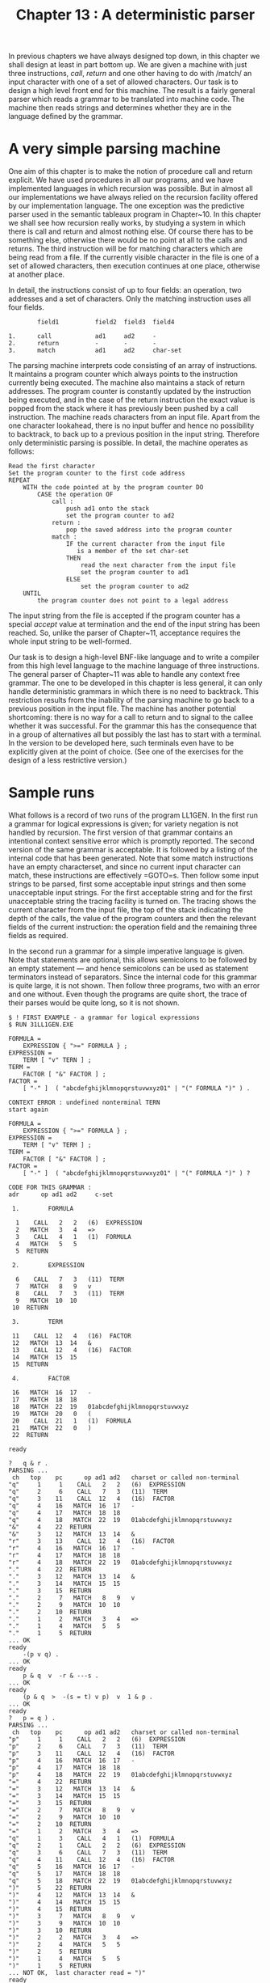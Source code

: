 #+title: Chapter 13 : A deterministic parser

* <<intro>>

In previous chapters we have always designed top down, in this chapter we shall design at least in part bottom up.  We are given a machine with just three instructions, /call/, /return/ and one other having to do with /match/\ing an input character with one of a set of allowed characters.  Our task is to design a high level front end for this machine.  The result is a fairly general parser which reads a grammar to be translated into machine code.  The machine then reads strings and determines whether they are in the language defined by the grammar.

* A very simple parsing machine

One aim of this chapter is to make the notion of procedure call and return explicit.  We have used procedures in all our programs, and we have implemented languages in which recursion was possible.  But in almost all our implementations we have always relied on the recursion facility offered by our implementation language.  The one exception was the predictive parser used in the semantic tableaux program in Chapter~10.  In this chapter we shall see how recursion really works, by studying a system in which there is call and return and almost nothing else.  Of course there has to be something else, otherwise there would be no point at all to the calls and returns.  The third instruction will be for matching characters which are being read from a file.  If the currently visible character in the file is one of a set of allowed characters, then execution continues at one place, otherwise at another place.

In detail, the instructions consist of up to four fields: an operation, two addresses and a set of characters.  Only the matching instruction uses all four fields.

#+begin_example
                field1          field2  field3  field4
 
        1.      call            ad1     ad2     -
        2.      return          -       -       -
        3.      match           ad1     ad2     char-set
#+end_example

The parsing machine interprets code consisting of an array of instructions.  It maintains a program counter which always points to the instruction currently being executed.  The machine also maintains a stack of return addresses.  The program counter is constantly updated by the instruction being executed, and in the case of the return instruction the exact value is popped from the stack where it has previously been pushed by a call instruction.  The machine reads characters from an input file.  Apart from the one character lookahead, there is no input buffer and hence no possibility to backtrack, to back up to a previous position in the input string.  Therefore only deterministic parsing is possible.  In detail, the machine operates as follows:

#+begin_example
Read the first character
Set the program counter to the first code address
REPEAT
    WITH the code pointed at by the program counter DO
        CASE the operation OF
            call :
                push ad1 onto the stack
                set the program counter to ad2
            return :
                pop the saved address into the program counter
            match :
                IF the current character from the input file
                   is a member of the set char-set
                THEN
                    read the next character from the input file
                    set the program counter to ad1
                ELSE
                    set the program counter to ad2
    UNTIL
        the program counter does not point to a legal address
#+end_example

The input string from the file is accepted if the program counter has a special /accept/ value at termination and the end of the input string has been reached.  So, unlike the parser of Chapter~11, acceptance requires the whole input string to be well-formed.

Our task is to design a high-level BNF-like language and to write a compiler from this high level language to the machine language of three instructions.  The general parser of Chapter~11 was able to handle any context free grammar.  The one to be developed in this chapter is less general, it can only handle deterministic grammars in which there is no need to backtrack.  This restriction results from the inability of the parsing machine to go back to a previous position in the input file.  The machine has another potential shortcoming: there is no way for a call to return and to signal to the callee whether it was successful.  For the grammar this has the consequence that in a group of alternatives all but possibly the last has to start with a terminal.  In the version to be developed here, such terminals even have to be explicitly given at the point of choice.  (See one of the exercises for the design of a less restrictive version.)

* Sample runs

What follows is a record of two runs of the program LL1GEN.  In the first run a grammar for logical expressions is given; for variety negation is not handled by recursion.  The first version of that grammar contains an intentional context sensitive error which is promptly reported.  The second version of the same grammar is acceptable.  It is followed by a listing of the internal code that has been generated.  Note that some match instructions have an empty characterset, and since no current input character can match, these instructions are effectively =GOTO=s.  Then follow some input strings to be parsed, first some acceptable input strings and then some unacceptable input strings.  For the first acceptable string and for the first unacceptable string the tracing facility is turned on.  The tracing shows the current character from the input file, the top of the stack indicating the depth of the calls, the value of the program counters and then the relevant fields of the current instruction: the operation field and the remaining three fields as required.

In the second run a grammar for a simple imperative language is given.  Note that statements are optional, this allows semicolons to be followed by an empty statement --- and hence semicolons can be used as statement terminators instead of separators.  Since the internal code for this grammar is quite large, it is not shown.  Then follow three programs, two with an error and one without.  Even though the programs are quite short, the trace of their parses would be quite long, so it is not shown.

#+begin_example
$ ! FIRST EXAMPLE - a grammar for logical expressions
$ RUN 31LL1GEN.EXE

FORMULA =
    EXPRESSION { ">=" FORMULA } ;
EXPRESSION =
    TERM [ "v" TERN ] ;
TERM =
    FACTOR [ "&" FACTOR ] ;
FACTOR =
    [ "-" ]  ( "abcdefghijklmnopqrstuvwxyz01" | "(" FORMULA ")" ) .

CONTEXT ERROR : undefined nonterminal TERN
start again

FORMULA =
    EXPRESSION { ">=" FORMULA } ;
EXPRESSION =
    TERM [ "v" TERM ] ;
TERM =
    FACTOR [ "&" FACTOR ] ;
FACTOR =
    [ "-" ]  ( "abcdefghijklmnopqrstuvwxyz01" | "(" FORMULA ")" ) ?

CODE FOR THIS GRAMMAR :
adr      op ad1 ad2     c-set

 1.        FORMULA

  1    CALL   2   2   (6)  EXPRESSION
  2   MATCH   3   4   =>
  3    CALL   4   1   (1)  FORMULA
  4   MATCH   5   5
  5  RETURN

 2.        EXPRESSION

  6    CALL   7   3   (11)  TERM
  7   MATCH   8   9   v
  8    CALL   7   3   (11)  TERM
  9   MATCH  10  10
 10  RETURN

 3.        TERM

 11    CALL  12   4   (16)  FACTOR
 12   MATCH  13  14   &
 13    CALL  12   4   (16)  FACTOR
 14   MATCH  15  15
 15  RETURN

 4.        FACTOR

 16   MATCH  16  17   -
 17   MATCH  18  18
 18   MATCH  22  19   01abcdefghijklmnopqrstuvwxyz
 19   MATCH  20   0   (
 20    CALL  21   1   (1)  FORMULA
 21   MATCH  22   0   )
 22  RETURN

ready

?   q & r .
PARSING ...
 ch   top    pc      op ad1 ad2   charset or called non-terminal
"q"     1     1    CALL   2   2   (6)  EXPRESSION
"q"     2     6    CALL   7   3   (11)  TERM
"q"     3    11    CALL  12   4   (16)  FACTOR
"q"     4    16   MATCH  16  17   -
"q"     4    17   MATCH  18  18
"q"     4    18   MATCH  22  19   01abcdefghijklmnopqrstuvwxyz
"&"     4    22  RETURN
"&"     3    12   MATCH  13  14   &
"r"     3    13    CALL  12   4   (16)  FACTOR
"r"     4    16   MATCH  16  17   -
"r"     4    17   MATCH  18  18
"r"     4    18   MATCH  22  19   01abcdefghijklmnopqrstuvwxyz
"."     4    22  RETURN
"."     3    12   MATCH  13  14   &
"."     3    14   MATCH  15  15
"."     3    15  RETURN
"."     2     7   MATCH   8   9   v
"."     2     9   MATCH  10  10
"."     2    10  RETURN
"."     1     2   MATCH   3   4   =>
"."     1     4   MATCH   5   5
"."     1     5  RETURN
... OK
ready
    -(p v q) .
... OK
ready
    p & q  v  -r & ---s .
... OK
ready
    (p & q  >  -(s = t) v p)  v  1 & p .
... OK
ready
?   p = q ) .
PARSING ...
 ch   top    pc      op ad1 ad2   charset or called non-terminal
"p"     1     1    CALL   2   2   (6)  EXPRESSION
"p"     2     6    CALL   7   3   (11)  TERM
"p"     3    11    CALL  12   4   (16)  FACTOR
"p"     4    16   MATCH  16  17   -
"p"     4    17   MATCH  18  18
"p"     4    18   MATCH  22  19   01abcdefghijklmnopqrstuvwxyz
"="     4    22  RETURN
"="     3    12   MATCH  13  14   &
"="     3    14   MATCH  15  15
"="     3    15  RETURN
"="     2     7   MATCH   8   9   v
"="     2     9   MATCH  10  10
"="     2    10  RETURN
"="     1     2   MATCH   3   4   =>
"q"     1     3    CALL   4   1   (1)  FORMULA
"q"     2     1    CALL   2   2   (6)  EXPRESSION
"q"     3     6    CALL   7   3   (11)  TERM
"q"     4    11    CALL  12   4   (16)  FACTOR
"q"     5    16   MATCH  16  17   -
"q"     5    17   MATCH  18  18
"q"     5    18   MATCH  22  19   01abcdefghijklmnopqrstuvwxyz
")"     5    22  RETURN
")"     4    12   MATCH  13  14   &
")"     4    14   MATCH  15  15
")"     4    15  RETURN
")"     3     7   MATCH   8   9   v
")"     3     9   MATCH  10  10
")"     3    10  RETURN
")"     2     2   MATCH   3   4   =>
")"     2     4   MATCH   5   5
")"     2     5  RETURN
")"     1     4   MATCH   5   5
")"     1     5  RETURN
... NOT OK,  last character read = ")"
ready
    p > & q .
... NOT OK,  last character read = "&"
ready
    r v s s .
... NOT OK,  last character read = "s"
ready
    ( p & q ] .
... NOT OK,  last character read = "]"
ready
    ----p- .
... NOT OK,  last character read = "-"
ready
    (((p & q) .
... NOT OK,  last character read = "."
.
ready
$
$
$ ! SECOND EXAMPLE - a grammar for a simple imperative language
$ RUN 31LL1GEN.EXE

BLOCK =
    { "I" "N" "T" "E" "G" "E" "R" [ "abcdefghijklmnopqrstuvwxyz" ] }
    { "L" "O" "G" "I" "C" "A" "L" [ "abcdefghijklmnopqrstuvwxyz" ] }
    "B" "E" "G" "I" "N" STATEMENT [ ";" STATEMENT ] "E" "N" "D" ;

STATEMENT =
    {   "abcdefghijklmnopqrstuvwxyz" ":" "=" EXPRESSION
      | "B" "E" "G" "I" "N" STATEMENT [ ";" STATEMENT ] "E" "N" "D"
      | "I" "F" EXPRESSION "T" "H" "E" "N" STATEMENT
      | "W" "H" "I" "L" "E" EXPRESSION "D" "O" STATEMENT
      | "R" "E" "A" "D" "abcdefghijklmnopqrstuvwxyz"
      | "P" "R" "I" "N" "T" EXPRESSION  } ;

EXPRESSION =
    SIMP_EXPRESSION { "=<>" SIMP_EXPRESSION } ;

SIMP_EXPRESSION =
    TERM  [ "+-" TERM ] ;

TERM =
    FACTOR [ "*/" FACTOR ] ;

FACTOR =
      "abcdefghijklmnopqrstuvwxyz"
    | "0123456789" [ "0123456789" ]
    | "(" EXPRESSION ")" ?

CODE FOR THIS GRAMMAR :
adr      op ad1 ad2     c-set

 1.        BLOCK

  1   MATCH   2  10   I
  2   MATCH   3   0   N
  3   MATCH   4   0   T
  4   MATCH   5   0   E
  5   MATCH   6   0   G
  6   MATCH   7   0   E
  7   MATCH   8   0   R
  8   MATCH   8   9   abcdefghijklmnopqrstuvwxyz
  9   MATCH  10  10
 10   MATCH  11  11
 11   MATCH  12  20   L
 12   MATCH  13   0   O
 13   MATCH  14   0   G
 14   MATCH  15   0   I
 15   MATCH  16   0   C
 16   MATCH  17   0   A
 17   MATCH  18   0   L
 18   MATCH  18  19   abcdefghijklmnopqrstuvwxyz
 19   MATCH  20  20
 20   MATCH  21  21
 21   MATCH  22   0   B
 22   MATCH  23   0   E
 23   MATCH  24   0   G
 24   MATCH  25   0   I
 25   MATCH  26   0   N
 26    CALL  27   2   (34)  STATEMENT
 27   MATCH  28  29   ;
 28    CALL  27   2   (34)  STATEMENT
 29   MATCH  30  30
 30   MATCH  31   0   E
 31   MATCH  32   0   N
 32   MATCH  33   0   D
 33  RETURN

 2.        STATEMENT

 34   MATCH  35  38   abcdefghijklmnopqrstuvwxyz
 35   MATCH  36   0   :
 36   MATCH  37   0   =
 37    CALL  78   3   (80)  EXPRESSION
 38   MATCH  39  50   B
 39   MATCH  40   0   E
 40   MATCH  41   0   G
 41   MATCH  42   0   I
 42   MATCH  43   0   N
 43    CALL  44   2   (34)  STATEMENT
 44   MATCH  45  46   ;
 45    CALL  44   2   (34)  STATEMENT
 46   MATCH  47  47
 47   MATCH  48   0   E
 48   MATCH  49   0   N
 49   MATCH  78   0   D
 50   MATCH  51  58   I
 51   MATCH  52   0   F
 52    CALL  53   3   (80)  EXPRESSION
 53   MATCH  54   0   T
 54   MATCH  55   0   H
 55   MATCH  56   0   E
 56   MATCH  57   0   N
 57    CALL  78   2   (34)  STATEMENT
 58   MATCH  59  67   W
 59   MATCH  60   0   H
 60   MATCH  61   0   I
 61   MATCH  62   0   L
 62   MATCH  63   0   E
 63    CALL  64   3   (80)  EXPRESSION
 64   MATCH  65   0   D
 65   MATCH  66   0   O
 66    CALL  78   2   (34)  STATEMENT
 67   MATCH  68  72   R
 68   MATCH  69   0   E
 69   MATCH  70   0   A
 70   MATCH  71   0   D
 71   MATCH  78   0   abcdefghijklmnopqrstuvwxyz
 72   MATCH  73  78   P
 73   MATCH  74   0   R
 74   MATCH  75   0   I
 75   MATCH  76   0   N
 76   MATCH  77   0   T
 77    CALL  78   3   (80)  EXPRESSION
 78   MATCH  79  79
 79  RETURN

 3.        EXPRESSION

 80    CALL  81   4   (85)  SIMP_EXPRESSION
 81   MATCH  82  83   <=>
 82    CALL  83   4   (85)  SIMP_EXPRESSION
 83   MATCH  84  84
 84  RETURN

 4.        SIMP_EXPRESSION

 85    CALL  86   5   (90)  TERM
 86   MATCH  87  88   +-
 87    CALL  86   5   (90)  TERM
 88   MATCH  89  89
 89  RETURN

 5.        TERM

 90    CALL  91   6   (95)  FACTOR
 91   MATCH  92  93   */
 92    CALL  91   6   (95)  FACTOR
 93   MATCH  94  94
 94  RETURN

 6.        FACTOR

 95   MATCH 102  96   abcdefghijklmnopqrstuvwxyz
 96   MATCH  97  99   0123456789
 97   MATCH  97  98   0123456789
 98   MATCH 102 102
 99   MATCH 100   0   (
100    CALL 101   3   (80)  EXPRESSION
101   MATCH 102   0   )
102  RETURN

ready

INTEGER i
BEGIN
i := 10;
WHILE i > 0 DO
    BEGIN PRINT i * i * i; i := i - I END;
... NOT OK,  last character read = "I"
EMD .
ready

INTEGER i
BEGIN
i := 10;
WHILE i > 0 DO
    BEGIN PRINT i * i * i; i := i - 1 END;
EMD .
... NOT OK,  last character read = "M"
ready

INTEGER i
BEGIN
i := 10;
WHILE i > 0 DO
    BEGIN PRINT i * i * i; i := i - 1 END;
END .
... OK
ready

.
#+end_example

* Designing the implementation

The implementation owes a great deal to Wirth's (1976) general parser (pp 304 - 307) and to a later variant (Wirth 1977).  The parser presented here differs from Wirth's in the following respects: As seen by the user, Wirth's has single letters as non-terminals for the grammars, whereas the one here has multi-letter terminals.  Both are for languages in which the symbols are single characters, but Wirth's uses single letter terminals in the grammar, whereas the one here allows sets of single letter terminals in the grammar.  Internally, not seen by the user, Wirth's parsing machine is recursive, the one here is not.  This one can also write the internal representation of the grammar because it uses an array rather than pointers, and it can trace execution.

** The parsing procedures

The program consists of a number of procedures for reading the grammar and generating the internal code, and one procedure which implements the parsing machine described at the beginning.  The main program is very simple: it calls a procedure to read a grammar, and then it repeatedly prompts for input strings to be parsed by the machine.

** /The scanner/:
The individual symbols to be recognised by the scanner are almost the same as the ones that were required for the general parser for context-free languages in Chapter~11.  They are identifiers for the non-terminals of the grammar, together with a few single character symbols.  Note again that the non-terminal identifiers are looked up and, if they are new, entered into the symbol table.  In addition this scanner has to recognise sets of terminal characters listed within double quotes.  So, when the opening double quote is seen, any following characters are collected into a global variable of type =SET OF char=, up to the closing double quote.  That global variable needs to be available to procedure =factor= for the case when the current symbol is a set of terminals.

** /Reading the Grammar/:
The syntax of the input grammar is so similar to that in Chapter~11 that only a brief description of the parsing procedures is necessary.  The productions for the non-terminals factor, term and expression are recursive, so they have to be handled by procedures of the same name.  It would be possible to handle productions and the grammar entirely in the main program, as it was done in Chapter~11.  However, several special purpose variables are required which are best left hidden inside procedures which handle productions and the grammar.  Visibility requirements are satisfied by the following nesting pattern:

#+begin_example
        PROCEDURE grammar
            PROCEDURE production
                PROCEDURE expression
                    PROCEDURE term
                        PROCEDURE factor
#+end_example

The gross structure of these five procedures is familiar by now; it is best to write them first without code generation in mind.

Procedure =grammar= has to initialise the symbol table and then read one or more productions.  Following that it has to check that all non-terminals are indeed defined.  Procedure =production= expects a leading identifier, it is a good idea to let it check that the identifier has not been declared before --- even if it might have been used before.  One way to do the check is to see that in the symbol table no code for it has been recorded.  Following the identifier, an equal sign === is expected and then an expression.  Procedures =expression=, =term= and =factor= present no difficulties.

** Code generation

In all our previous programs code generation was a relatively simple matter because the conceptual distance between the external source language and the internal target language was so small.  This is no longer true here, because so many constructions of the source language have no counterpart in the target language.  In particular, the two binary operations of alternation and concatenation, and the two unary operations of repetition and option have no counterparts.  Instead they will have to be implemented by explicit =GOTO=s in the instruction for matching sets of terminals.

The situation is similar for translating high level imperative languages containing =IF= and =WHILE= statements into low level machine languages that only have =GOTO=s.  The =IF= statement requires a =GOTO= which will cause execution to skip over some code in case the condition is false, and the =WHILE= statement requires an additional backwards =GOTO= to create a loop.  This is not particularly difficult, since there is a fairly simple correspondence between the =GOTO=s and the required target addresses.  We shall encounter an example in Chapter~14.

In the present case, however, the calculation of the target addresses is not so simple.  It is best to conceive of code generation to consist of two steps:

1) generating the op-codes and
2) calculating the addresses.

** /Generating op-codes/:
If addresses are ignored for the time being, generating op-codes is the easiest part.  At the end of every production a return instruction has to be generated, and since this does not need an address, it need not be changed or fixed up later.  The other three instructions are generated inside procedure factor.  The case for an identifier, representing a non-terminal, requires a call instruction to be generated, together with the position of the identifier in the symbol table.  The case of a set of terminal symbols requires a match instruction to be generated, with the two address fields left unspecified.  For the repetition and option cases, enclosed in brackets or braces, an odd match instruction is generated --- one in which the set of characters is empty, and which hence will never match.  Hence such instructions are in effect unconditional jump instructions.  The purpose of this strange instruction is to become the target address of some of the implicit =GOTO=s that will be generated by the expression enclosed in the brackets or braces.

** /Calculating addresses/:
The method employed here borrows heavily from Wirth (1976, pp 302 - 307) and a later version in Wirth (1977).  When the entire grammar has been read and the internal code has been generated, a single pass through the entire code is made.  Its purpose is to change the second address of the strange match instructions to the first address which by now contains the next success address to be continued with.  (Note that Wirth's general parser manages without this oddity.)

Remember, when a call instruction is initially generated, the non-terminal being called may not yet have been defined; so at most the address in the symbol table can be recorded in the instruction.  In the general parsing program of Chapter~11 the fix-up pass replaces the address in the symbol table recorded in the instruction by the start address of the code for the non-terminal which is now known.  We could do the same here, to make the interpreter slightly more efficient.  But to do so would interfere with one of the exercises.

** The interpreter

The interpreter is not recursive, so it could easily be made part of the main program.  However, it contains a few variables only used here, so for modularity it is better to have it as a separate procedure.

The necessary variables are an array of integers serving as the stack of return addresses, and two integers for the top of stack and for the program counter.  It is also useful to have a procedure which reads characters and skips non-printing characters.  For tracing, if the first character of the input string is a =?= then the header line has to be written out.

The machine is then initialised by setting the program counter to 1 and by pushing a dummy return address -1 onto an otherwise empty stack.  The purpose of this dummy is to signal successful termination, provided the end of the input string has been reached.  Otherwise failure is reported, together with the last character seen.

The principal =REPEAT= loop of the machine (in the middle of procedure =parse=) has already been described at the beginning.  When tracing is on, every step through the =REPEAT= loop has to write out the current input character, the top of the stack, the program counter and the relevant fields of the current instruction.

* The program

The following is the standard Pascal source program for LL1GEN:

#+begin_src pascal
PROGRAM ll1gen(input,output);
(* LL1 GENeral parser, explicit stack *)

LABEL 1, 99;

CONST
    maxsymtab = 20;
    maxcode = 200;
    maxstack = 100;
    alfalength = 16;  emptyalfa = '                ';

TYPE
    alfa     = PACKED ARRAY [1..alfalength] OF char;
    string20 = PACKED ARRAY [1..20] OF char;
    symbol = (ident, chrset, equals, alternation,
              lpar, rpar, lbrack, rbrack, lbrace, rbrace,
              semicol, period, queery);
    operator = (match, call, return);
    charset = SET OF char;
    instruction =
        RECORD op : operator; ad1, ad2 : integer; cs : charset END;

VAR
    ch : char; sym : symbol; chset : charset;
    symtab : ARRAY [0..maxsymtab] OF
                RECORD alf:alfa; ad:integer END;
    position, top : integer;
    code : ARRAY [1..maxcode] OF instruction;
    cx : integer;
    tracing : boolean;

(* - - - - -   U T I L I T I E S   - - - - - *)

PROCEDURE error(message : string20);
BEGIN (* error *)
writeln('error : "',ch,'" when ',message);
readln; GOTO 1
END; (* error *)

PROCEDURE getsym;
VAR  i : integer; al : alfa;
BEGIN (* getsym *)
WHILE ch <= ' ' DO read(ch);
IF ch IN ['A'..'Z','a'..'z'] THEN
    BEGIN
    sym := ident; al := emptyalfa; i := 0;
    REPEAT
        IF i < alfalength THEN
            BEGIN i := i + 1; al[i] := ch END;
        read(ch)
        UNTIL NOT (ch IN ['A'..'Z','a'..'z','0'..'9','_']);
    symtab[0].alf := al; (* sentinel *)
    position := top;
    WHILE symtab[position].alf <> al DO position := position - 1;
    IF position = 0 THEN
        BEGIN (* new entry *)
        top := top + 1; symtab[top].alf := al;
        symtab[top+1].ad := 0; position := top
        END
    END
  ELSE
    BEGIN
    CASE ch OF
        '"' :
            BEGIN
            read(ch); sym := chrset; chset := [];
            WHILE ch <> '"' DO
                BEGIN chset := chset + [ch]; read(ch) END
            END;
        '=' : sym := equals;
        '|' : sym := alternation;
        '(' : sym := lpar;
        ')' : sym := rpar;
        '[' : sym := lbrack;
        ']' : sym := rbrack;
        '{' : sym := lbrace;
        '}' : sym := rbrace;
        ';' : sym := semicol;
        '.' : sym := period;
        '?' : sym := queery
        OTHERWISE
            BEGIN
            writeln('illegal character "',ch,'"');
            read(ch);
            GOTO 1
            END
        END; (* CASE *)
    read(ch)
    END (* ELSE *)
END; (* getsym *)

PROCEDURE writecode(n:integer);
VAR c : char;
BEGIN (* writecode *)
WITH code[n] DO
    BEGIN
    write(n:3,op:8);
    CASE op OF
        match :
            BEGIN
            write(ad1:4,ad2:4,'   ');
            FOR c := ' ' TO '~' DO IF c IN cs THEN write(c);
            END;
        call : write(ad1:4,ad2:4,
                  '   (',symtab[ad2].ad:0,')  ',symtab[ad2].alf);
        return : ;
        END; (* CASE *)
    writeln
    END (* WITH *)
END; (* writecode *)

(* - - - - -   T R A N S L A T O R   - - - - - *)

PROCEDURE grammar;
VAR c : char; i,j : integer;

    PROCEDURE production;
    VAR p,q,r,s : integer;

        PROCEDURE gen(o:operator; a1,a2 : integer; c : charset);
        BEGIN (* gen *)
        cx := cx + 1;
        WITH code[cx] DO
           BEGIN op := o; ad1 := a1; ad2 := a2; cs := c END;
        END; (* gen *)

        PROCEDURE link(p,q : integer);
        VAR t : integer;
        BEGIN (* link - in chain p insert q *)
        WHILE p <> 0 DO
            BEGIN t := p; p := code[t].ad1; code[t].ad1 := q END
        END; (* link *)

        PROCEDURE expression(VAR p,q,r,s : integer);
        VAR next,q1,s1  : integer;

            PROCEDURE term(VAR p,q,r,s : integer);
            VAR p1,q1,r1,s1 : integer;

                PROCEDURE factor(VAR p,q,r,s : integer);
                BEGIN (* factor *)
                CASE sym OF
                    ident :
                        BEGIN
                        gen(call,0,position,[]);
                        p := cx; q := cx; r := cx; s := cx; getsym
                        END;
                    chrset :
                        BEGIN
                        gen(match,0,0,chset);
                        p := cx; q := cx; r := cx; s := cx; getsym
                        END;
                    lbrack :
                        BEGIN (* zero or more *)
                        getsym; expression(p,q,r,s);
                        gen(match,0,0,[]); link(r,p);
                        code[q].ad2 := cx; q := cx; r := cx; s := cx;
                        IF sym <> rbrack THEN
                            error('"]" expected        ');
                        getsym;
                        END;
                    lbrace :
                        BEGIN (* zero or one *)
                        getsym; expression(p,q,r,s);
                        gen(match,0,0,[]); link(r,cx);
                        code[q].ad2 := cx; q := cx; r := cx; s := cx;
                        IF sym <> rbrace THEN
                            error('"}" expected        ');
                        getsym;
                        END;
                    lpar :
                        BEGIN
                        getsym; expression(p,q,r,s);
                        IF sym <> rpar THEN
                            error('")" expected        ');
                        getsym;
                        END;
                    OTHERWISE error('illegal in factor   ');
                    END (* CASE *)
                END; (* factor *)

            BEGIN (* term *)
            factor(p,q,r,s);
            WHILE sym IN [ident,chrset,lpar,lbrack,lbrace] DO
                BEGIN
                factor(p1,q1,r1,s1);
                link(r,p1); r := r1; s := s1
                END
            END; (* term *)

        BEGIN (* expression *)
        next := cx + 1; term(p,q,r,s);
        WHILE sym = alternation DO
            BEGIN
            WITH code[next] DO
                BEGIN
                IF op <> match
                    THEN error('LL1 condition fails ');
                next := cx + 1;
                END;
            getsym; term(code[q].ad2,q1,code[s].ad1,s1);
            q := q1; s := s1
            END (* WHILE *)
        END; (* expression *)

    BEGIN (* production *)
    IF sym <> ident THEN error('identifier expected ');
    WITH symtab[position] DO
        BEGIN
        IF ad <> 0 THEN error('already declared ');
        ad := cx + 1
        END;
    getsym;
    IF sym <> equals THEN error('"=" expected        ');
    getsym; expression(p,q,r,s);
    gen(return,0,0,[]); link(r,cx)
    END; (* production *)

BEGIN (* grammar *)
ch := ' '; top := 0; symtab[1].ad := 0; cx := 0;
getsym; production;
WHILE sym = semicol DO BEGIN getsym; production END;
IF NOT (sym IN [queery,period]) THEN error('"." or "?" expected ');
tracing := sym = queery;
FOR i := 1 TO cx DO
    WITH code[i] DO
        IF (op = match) AND (cs = []) THEN ad2 := ad1;
IF tracing THEN
    BEGIN
    writeln; writeln('CODE FOR THIS GRAMMAR :');
    writeln('adr':3,'op':8,'ad1':4,'ad2':4,'c-set':10);
    writeln
    END;
FOR i := 1 TO top DO
    WITH symtab[i] DO
        IF ad < 1 THEN
            BEGIN
            writeln;
            writeln('CONTEXT ERROR : undefined nonterminal ',alf);
            writeln('start again'); writeln;
            FOR j := 1 TO cx DO (* clean old code *)
                WITH code[j] DO BEGIN ad1 := 0; ad2 := 0 END;
            GOTO 1
            END
          ELSE
            IF tracing THEN
                BEGIN
                writeln(i:2,'.        ',alf); writeln;
                j := ad;
                WHILE code[j].op <> return DO
                    BEGIN writecode(j); j := j + 1 END;
                writecode(j); writeln
                END;
writeln;
END; (* grammar *)

(* - - - - -   I N T E R P R E T E R   - - - - - *)

PROCEDURE parse;
VAR
    s : ARRAY [1..maxstack] OF integer;
    t, pc : integer;

    PROCEDURE getchar;
    BEGIN (* getchar *)
    REPEAT
        IF eof THEN GOTO 99;
        read(ch)
        UNTIL ch > ' '
    END; (* getchar *)

BEGIN (* parse *)
getchar; IF ch = '.' THEN GOTO 99;
IF ch <> '?' THEN tracing := false ELSE
    BEGIN
    tracing := true; getchar;
    writeln('PARSING ...');
    writeln('ch':3,' ':3, 'top':3,' ':3,
        ' pc':3,'op':8,'ad1':4,'ad2':4,
        '   charset or called non-terminal')
    END;
s[1] := -1; t := 1; pc := 1;
REPEAT
    IF tracing THEN
        BEGIN write('"',ch,'"',' ':3,t:3,' ':3); writecode(pc) END;
    WITH code[pc] DO
        CASE op OF
            call :
                BEGIN t := t+1; s[t] := ad1; pc := symtab[ad2].ad END;
            return :
                BEGIN pc := s[t]; t := t-1 END;
            match :
                IF ch IN cs THEN BEGIN getchar; pc := ad1 END
                            ELSE pc := ad2;
            END (* CASE *)
    UNTIL pc < 1;
IF (pc = -1) AND (ch = '.') THEN writeln('... OK') ELSE
    BEGIN
    writeln('... NOT OK,  last character read = "',ch,'"');
    REPEAT getchar UNTIL ch = '.'
    END;
readln
END; (* parse *)

BEGIN (* main *)
1:
grammar;
REPEAT
    writeln('ready');
    parse
    UNTIL false;
99:
END. (* main *)
#+end_src

* Exercises and reading

** /Another grammar/:

The grammar in the second example used =LOGICAL= instead of =BOOLEAN= because the =B= of =BOOLEAN= would interfere with the =B= of =BEGIN=.  Also, it used =PRINT= instead of =WRITE= because the =W= of =WRITE= would interfere with the =W= of =WHILE=.  Can you rewrite the grammar using =BOOLEAN= and =WRITE=?

** /Manual/:
Write a user manual.  You need not mention anything strictly internal to the program, and you need not mention the tracing facility either.

/More generality/:
The scanner cannot handle the double quote character
as a terminal because it uses it as a delimiter.
Can you find a way of allowing double quotes
as terminals, preferably as a member of a set of terminals?
Similarly for =.= which terminates the input string,
and the =?= which switches on tracing if it precedes the input string.

** /Post Mortem/:

Some programming language implementations give a dump of the run-time stack when an error has occurred.  The dump lists the procedure and function calls that were accumulated on the stack.  A similar facility would be useful for our parsing machine.  To implement this, the call instruction should push onto the stack not the address of the next instruction to be executed, but its own address.  This is the reason why the call instruction has been given as its second address field not the code address as fixed up after the entire grammar has been read but the original symbol table address.  Then, for the post mortem the stack will contain a sequence of addresses into the code left there by executing call instructions.  >From each address one can determine the code record to which it points, and the second address field of that record is an address into the symbol table where the name of the non-terminal is to be found.  Clearly the return instruction will have to be changed so that it sets the program counter not to the code address popped from the stack but to the first address field in the code at the address popped.  See also Setzer (1979) for some ideas.

** /Eliminating redundant instructions/:
The match instructions with an empty character set were really just unconditional jumps.  It is possible to make a further pass through the code, and if any address in a proper match instruction points to such a dummy match instruction, it could be made to point to what that dummy points to.  The replacement should be done with a loop to catch those cases in which a dummy points to a dummy and so on.  Note that a fix up of this kind will save execution time, but it will not shorten the code because it does not eliminate the instructions.  An optimisation which also shortens the code is much more difficult (optimising compilers do it routinely).

** /Cleaner code generation/:
There is something quite unsatisfactory about the way the code is generated and then fixed up.  It may well be that it is better to generate tree code first and then produce an optimised linear code from that.

/Reducing the number of instructions/:
(A machine with just three kinds of instructions is rather minimal,
but there are machines with less.
The extreme is a machine with only one instruction
which always consists of two addresses,
but some special addresses are used for gaining diversity.)
Delete the return instruction:
if next =pc = 0= then get it from the stack,
but if that is empty then exit.

** /Multi-character words/:
Modify the translator and the interpreter so that the program can handle symbols consisting of several characters.  Then the second grammar could use ="BEGIN"= instead of ="B"= ="E"= ="G"= ="I"= ="N"=, ="IF"= instead of ="I"= ="F"=, and so forth.  But this redesign should not interfere with the facility for sets of single characters, such as ="abc"=.  So you will need another matching operation.  Note also that it will then be possible to have =WRITE= rather than =PRINT=, because the =W= will not interfere with =WHILE=.  But you will need a buffer in the parsing machine.

** /Status return/:
The parsing machine has no way for a call to return and to signal to the callee whether the call was successful.  Consequently in the second example given, the set of lower case letters (as names of potential variables) had to be specified literally in four different places in the grammar.  It would have been neater to be able to use a defined non-terminal here, but since variables are only one way of beginning statements or factors, the calls to that non-terminal have to return a status signal to the callee.  Implement such an addition to the parsing machine.

** /Reading/:
Wirth's general parser is described in (1976, pp 295 - 307), and a later version is in his (1977, in German).  It is implemented recursively and uses a VAR parameter for a status return.  Setzer (1979) discusses a quite different method of using the original internal code from Wirth's parser to drive a non-recursive parsing machine.

** /A Translating Machine/:
This is an exercise in the design of a specialised pseudo machine language and a software interpreter that can be used for simple translations from and to single character languages.  To keep it as simple as possible, restrict yourself to translation from prefix to fully parenthesised infix, or from fully parenthesised infix to postfix.

One way to do this is to follow the prefix to infix translator of Chapter~2 by implementing instructions for each of the basic steps which that translator needed.  About 10 or 12 instructions are needed:

1) write instructions for literal characters, for a local variable and for messages,
2) read instructions for a local variable and for skipping the remainder of the input line on error,
3) flow of control instructions such as an unconditional =GOTO=, a call and a return instruction which also have to take care of a local variable, and a conditional =GOTO= which tests whether the local variable is in a given set,
4) an instruction to clear the stack initially and on errors, and
5) an instruction to do character translations.

The same instruction set should be adequate for translating from fully parenthesised infix to postfix.  However, for translation from minimally parenthesised infix a few different instructions will be needed.

There are at least three ways in which the required program can be placed into the code array before it is executed.  One way is to write the assembly program by hand and to use an (undoubtedly ugly) initialisation section to fill the required fields of the code.  Another way is to write an assembler which takes a readable assembly language program from a file and places it into an array for execution.  A third way is to elaborate the grammar translator written in this chapter by getting procedure factor to recognise special action symbols which are needed for the translations.  Of course all of the above can also be done just for parsing without any translation.
